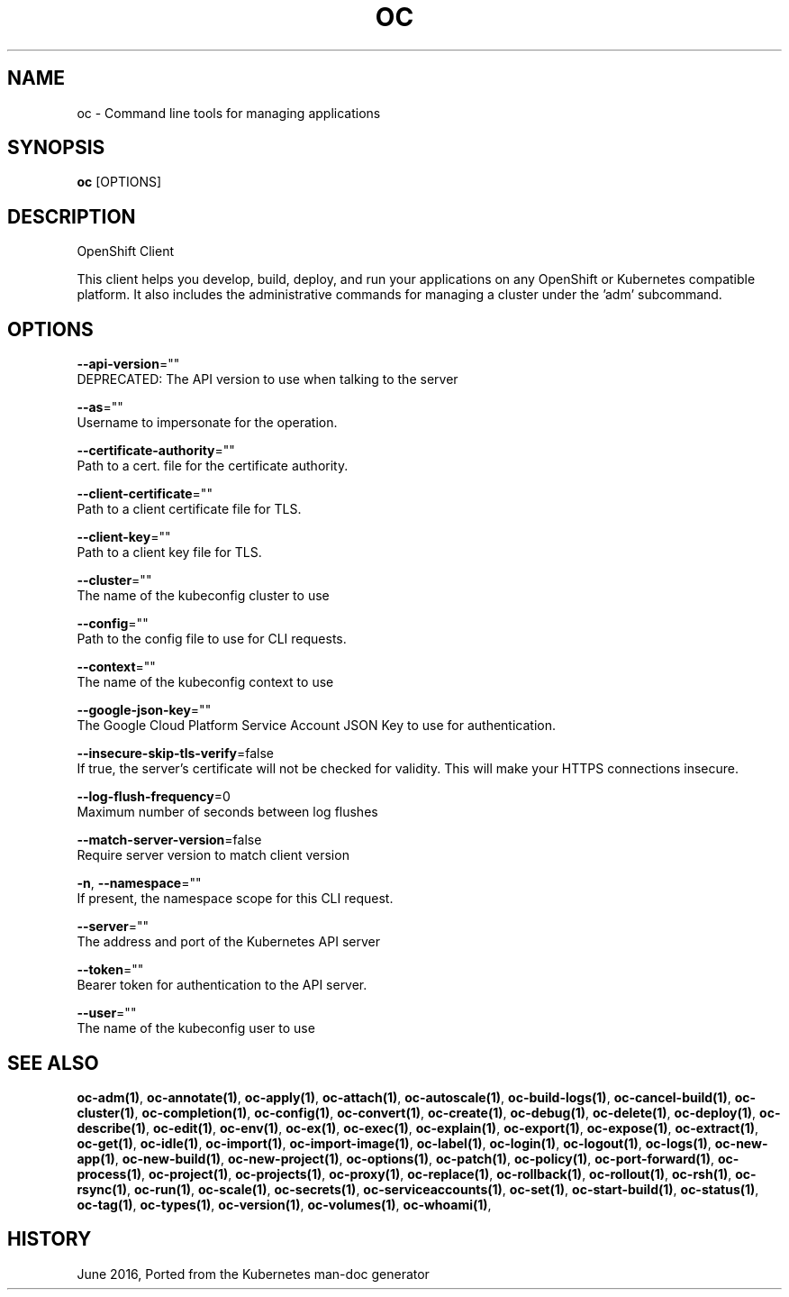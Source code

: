 .TH "OC" "1" " Openshift CLI User Manuals" "Openshift" "June 2016"  ""


.SH NAME
.PP
oc \- Command line tools for managing applications


.SH SYNOPSIS
.PP
\fBoc\fP [OPTIONS]


.SH DESCRIPTION
.PP
OpenShift Client

.PP
This client helps you develop, build, deploy, and run your applications on any OpenShift or
Kubernetes compatible platform. It also includes the administrative commands for managing a
cluster under the 'adm' subcommand.


.SH OPTIONS
.PP
\fB\-\-api\-version\fP=""
    DEPRECATED: The API version to use when talking to the server

.PP
\fB\-\-as\fP=""
    Username to impersonate for the operation.

.PP
\fB\-\-certificate\-authority\fP=""
    Path to a cert. file for the certificate authority.

.PP
\fB\-\-client\-certificate\fP=""
    Path to a client certificate file for TLS.

.PP
\fB\-\-client\-key\fP=""
    Path to a client key file for TLS.

.PP
\fB\-\-cluster\fP=""
    The name of the kubeconfig cluster to use

.PP
\fB\-\-config\fP=""
    Path to the config file to use for CLI requests.

.PP
\fB\-\-context\fP=""
    The name of the kubeconfig context to use

.PP
\fB\-\-google\-json\-key\fP=""
    The Google Cloud Platform Service Account JSON Key to use for authentication.

.PP
\fB\-\-insecure\-skip\-tls\-verify\fP=false
    If true, the server's certificate will not be checked for validity. This will make your HTTPS connections insecure.

.PP
\fB\-\-log\-flush\-frequency\fP=0
    Maximum number of seconds between log flushes

.PP
\fB\-\-match\-server\-version\fP=false
    Require server version to match client version

.PP
\fB\-n\fP, \fB\-\-namespace\fP=""
    If present, the namespace scope for this CLI request.

.PP
\fB\-\-server\fP=""
    The address and port of the Kubernetes API server

.PP
\fB\-\-token\fP=""
    Bearer token for authentication to the API server.

.PP
\fB\-\-user\fP=""
    The name of the kubeconfig user to use


.SH SEE ALSO
.PP
\fBoc\-adm(1)\fP, \fBoc\-annotate(1)\fP, \fBoc\-apply(1)\fP, \fBoc\-attach(1)\fP, \fBoc\-autoscale(1)\fP, \fBoc\-build\-logs(1)\fP, \fBoc\-cancel\-build(1)\fP, \fBoc\-cluster(1)\fP, \fBoc\-completion(1)\fP, \fBoc\-config(1)\fP, \fBoc\-convert(1)\fP, \fBoc\-create(1)\fP, \fBoc\-debug(1)\fP, \fBoc\-delete(1)\fP, \fBoc\-deploy(1)\fP, \fBoc\-describe(1)\fP, \fBoc\-edit(1)\fP, \fBoc\-env(1)\fP, \fBoc\-ex(1)\fP, \fBoc\-exec(1)\fP, \fBoc\-explain(1)\fP, \fBoc\-export(1)\fP, \fBoc\-expose(1)\fP, \fBoc\-extract(1)\fP, \fBoc\-get(1)\fP, \fBoc\-idle(1)\fP, \fBoc\-import(1)\fP, \fBoc\-import\-image(1)\fP, \fBoc\-label(1)\fP, \fBoc\-login(1)\fP, \fBoc\-logout(1)\fP, \fBoc\-logs(1)\fP, \fBoc\-new\-app(1)\fP, \fBoc\-new\-build(1)\fP, \fBoc\-new\-project(1)\fP, \fBoc\-options(1)\fP, \fBoc\-patch(1)\fP, \fBoc\-policy(1)\fP, \fBoc\-port\-forward(1)\fP, \fBoc\-process(1)\fP, \fBoc\-project(1)\fP, \fBoc\-projects(1)\fP, \fBoc\-proxy(1)\fP, \fBoc\-replace(1)\fP, \fBoc\-rollback(1)\fP, \fBoc\-rollout(1)\fP, \fBoc\-rsh(1)\fP, \fBoc\-rsync(1)\fP, \fBoc\-run(1)\fP, \fBoc\-scale(1)\fP, \fBoc\-secrets(1)\fP, \fBoc\-serviceaccounts(1)\fP, \fBoc\-set(1)\fP, \fBoc\-start\-build(1)\fP, \fBoc\-status(1)\fP, \fBoc\-tag(1)\fP, \fBoc\-types(1)\fP, \fBoc\-version(1)\fP, \fBoc\-volumes(1)\fP, \fBoc\-whoami(1)\fP,


.SH HISTORY
.PP
June 2016, Ported from the Kubernetes man\-doc generator
